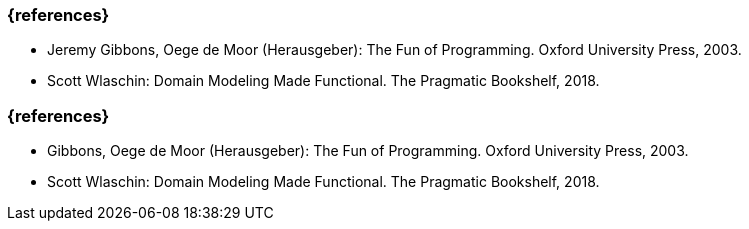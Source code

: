 // tag::DE[]
=== {references}
* Jeremy Gibbons, Oege de Moor (Herausgeber): The Fun of Programming.
Oxford University Press, 2003.
* Scott Wlaschin: Domain Modeling Made Functional. The Pragmatic
Bookshelf, 2018.
// end::DE[]

// tag::EN[]
=== {references}
* Gibbons, Oege de Moor (Herausgeber): The Fun of Programming.
Oxford University Press, 2003.
* Scott Wlaschin: Domain Modeling Made Functional. The Pragmatic
Bookshelf, 2018.
// end::EN[]


// tag::REMARK[]
// end::REMARK[]
